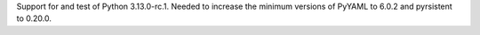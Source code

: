 Support for and test of Python 3.13.0-rc.1. Needed to increase the minimum
versions of PyYAML to 6.0.2 and pyrsistent to 0.20.0.

